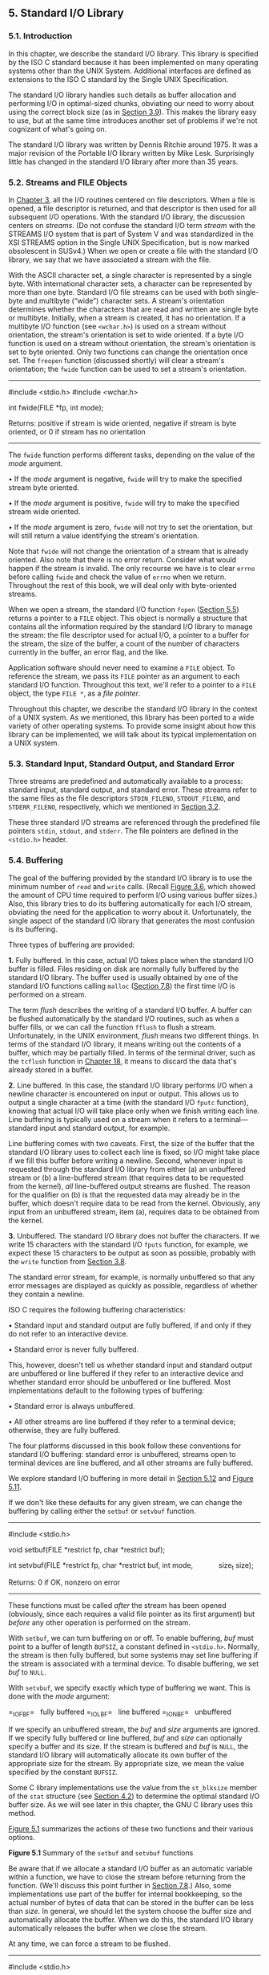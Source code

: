 ** 5. Standard I/O Library


*** 5.1. Introduction


In this chapter, we describe the standard I/O library. This library is specified by the ISO C standard because it has been implemented on many operating systems other than the UNIX System. Additional interfaces are defined as extensions to the ISO C standard by the Single UNIX Specification.

The standard I/O library handles such details as buffer allocation and performing I/O in optimal-sized chunks, obviating our need to worry about using the correct block size (as in [[file:part0015.xhtml#ch03lev1sec9][Section 3.9]]). This makes the library easy to use, but at the same time introduces another set of problems if we're not cognizant of what's going on.

The standard I/O library was written by Dennis Ritchie around 1975. It was a major revision of the Portable I/O library written by Mike Lesk. Surprisingly little has changed in the standard I/O library after more than 35 years.

*** 5.2. Streams and FILE Objects


In [[file:part0015.xhtml#ch03][Chapter 3]], all the I/O routines centered on file descriptors. When a file is opened, a file descriptor is returned, and that descriptor is then used for all subsequent I/O operations. With the standard I/O library, the discussion centers on /streams/. (Do not confuse the standard I/O term /stream/ with the STREAMS I/O system that is part of System V and was standardized in the XSI STREAMS option in the Single UNIX Specification, but is now marked obsolescent in SUSv4.) When we open or create a file with the standard I/O library, we say that we have associated a stream with the file.

With the ASCII character set, a single character is represented by a single byte. With international character sets, a character can be represented by more than one byte. Standard I/O file streams can be used with both single-byte and multibyte (“wide”) character sets. A stream's orientation determines whether the characters that are read and written are single byte or multibyte. Initially, when a stream is created, it has no orientation. If a multibyte I/O function (see =<wchar.h>=) is used on a stream without orientation, the stream's orientation is set to wide oriented. If a byte I/O function is used on a stream without orientation, the stream's orientation is set to byte oriented. Only two functions can change the orientation once set. The =freopen= function (discussed shortly) will clear a stream's orientation; the =fwide= function can be used to set a stream's orientation.

--------------



#include <stdio.h>
#include <wchar.h>

int fwide(FILE *fp, int mode);

Returns: positive if stream is wide oriented,
negative if stream is byte oriented,
or 0 if stream has no orientation

--------------

The =fwide= function performs different tasks, depending on the value of the /mode/ argument.

• If the /mode/ argument is negative, =fwide= will try to make the specified stream byte oriented.

• If the /mode/ argument is positive, =fwide= will try to make the specified stream wide oriented.

• If the /mode/ argument is zero, =fwide= will not try to set the orientation, but will still return a value identifying the stream's orientation.

Note that =fwide= will not change the orientation of a stream that is already oriented. Also note that there is no error return. Consider what would happen if the stream is invalid. The only recourse we have is to clear =errno= before calling =fwide= and check the value of =errno= when we return. Throughout the rest of this book, we will deal only with byte-oriented streams.

When we open a stream, the standard I/O function =fopen= ([[file:part0017.xhtml#ch05lev1sec5][Section 5.5]]) returns a pointer to a =FILE= object. This object is normally a structure that contains all the information required by the standard I/O library to manage the stream: the file descriptor used for actual I/O, a pointer to a buffer for the stream, the size of the buffer, a count of the number of characters currently in the buffer, an error flag, and the like.

Application software should never need to examine a =FILE= object. To reference the stream, we pass its =FILE= pointer as an argument to each standard I/O function. Throughout this text, we'll refer to a pointer to a =FILE= object, the type =FILE *=, as a /file pointer/.

Throughout this chapter, we describe the standard I/O library in the context of a UNIX system. As we mentioned, this library has been ported to a wide variety of other operating systems. To provide some insight about how this library can be implemented, we will talk about its typical implementation on a UNIX system.

*** 5.3. Standard Input, Standard Output, and Standard Error


Three streams are predefined and automatically available to a process: standard input, standard output, and standard error. These streams refer to the same files as the file descriptors =STDIN_FILENO=, =STDOUT_FILENO=, and =STDERR_FILENO=, respectively, which we mentioned in [[file:part0015.xhtml#ch03lev1sec2][Section 3.2]].

These three standard I/O streams are referenced through the predefined file pointers =stdin=, =stdout=, and =stderr=. The file pointers are defined in the =<stdio.h>= header.

*** 5.4. Buffering


The goal of the buffering provided by the standard I/O library is to use the minimum number of =read= and =write= calls. (Recall [[file:part0015.xhtml#ch03fig06][Figure 3.6]], which showed the amount of CPU time required to perform I/O using various buffer sizes.) Also, this library tries to do its buffering automatically for each I/O stream, obviating the need for the application to worry about it. Unfortunately, the single aspect of the standard I/O library that generates the most confusion is its buffering.

Three types of buffering are provided:

*1.* Fully buffered. In this case, actual I/O takes place when the standard I/O buffer is filled. Files residing on disk are normally fully buffered by the standard I/O library. The buffer used is usually obtained by one of the standard I/O functions calling =malloc= ([[file:part0019.xhtml#ch07lev1sec8][Section 7.8]]) the first time I/O is performed on a stream.

The term /flush/ describes the writing of a standard I/O buffer. A buffer can be flushed automatically by the standard I/O routines, such as when a buffer fills, or we can call the function =fflush= to flush a stream. Unfortunately, in the UNIX environment, /flush/ means two different things. In terms of the standard I/O library, it means writing out the contents of a buffer, which may be partially filled. In terms of the terminal driver, such as the =tcflush= function in [[file:part0030.xhtml#ch18][Chapter 18]], it means to discard the data that's already stored in a buffer.

*2.* Line buffered. In this case, the standard I/O library performs I/O when a newline character is encountered on input or output. This allows us to output a single character at a time (with the standard I/O =fputc= function), knowing that actual I/O will take place only when we finish writing each line. Line buffering is typically used on a stream when it refers to a terminal---standard input and standard output, for example.

Line buffering comes with two caveats. First, the size of the buffer that the standard I/O library uses to collect each line is fixed, so I/O might take place if we fill this buffer before writing a newline. Second, whenever input is requested through the standard I/O library from either (a) an unbuffered stream or (b) a line-buffered stream (that requires data to be requested from the kernel), /all/ line-buffered output streams are flushed. The reason for the qualifier on (b) is that the requested data may already be in the buffer, which doesn't require data to be read from the kernel. Obviously, any input from an unbuffered stream, item (a), requires data to be obtained from the kernel.

*3.* Unbuffered. The standard I/O library does not buffer the characters. If we write 15 characters with the standard I/O =fputs= function, for example, we expect these 15 characters to be output as soon as possible, probably with the =write= function from [[file:part0015.xhtml#ch03lev1sec8][Section 3.8]].

The standard error stream, for example, is normally unbuffered so that any error messages are displayed as quickly as possible, regardless of whether they contain a newline.

ISO C requires the following buffering characteristics:

• Standard input and standard output are fully buffered, if and only if they do not refer to an interactive device.

• Standard error is never fully buffered.

This, however, doesn't tell us whether standard input and standard output are unbuffered or line buffered if they refer to an interactive device and whether standard error should be unbuffered or line buffered. Most implementations default to the following types of buffering:

• Standard error is always unbuffered.

• All other streams are line buffered if they refer to a terminal device; otherwise, they are fully buffered.

The four platforms discussed in this book follow these conventions for standard I/O buffering: standard error is unbuffered, streams open to terminal devices are line buffered, and all other streams are fully buffered.

We explore standard I/O buffering in more detail in [[file:part0017.xhtml#ch05lev1sec12][Section 5.12]] and [[file:part0017.xhtml#ch05fig11][Figure 5.11]].

If we don't like these defaults for any given stream, we can change the buffering by calling either the =setbuf= or =setvbuf= function.

--------------



#include <stdio.h>

void setbuf(FILE *restrict fp, char *restrict buf);

int setvbuf(FILE *restrict fp, char *restrict buf, int mode,
            size_t size);

Returns: 0 if OK, nonzero on error

--------------

These functions must be called /after/ the stream has been opened (obviously, since each requires a valid file pointer as its first argument) but /before/ any other operation is performed on the stream.

With =setbuf=, we can turn buffering on or off. To enable buffering, /buf/ must point to a buffer of length =BUFSIZ=, a constant defined in =<stdio.h>=. Normally, the stream is then fully buffered, but some systems may set line buffering if the stream is associated with a terminal device. To disable buffering, we set /buf/ to =NULL=.

With =setvbuf=, we specify exactly which type of buffering we want. This is done with the /mode/ argument:

=_IOFBF=   fully buffered
=_IOLBF=   line buffered
=_IONBF=   unbuffered

If we specify an unbuffered stream, the /buf/ and /size/ arguments are ignored. If we specify fully buffered or line buffered, /buf/ and /size/ can optionally specify a buffer and its size. If the stream is buffered and /buf/ is =NULL=, the standard I/O library will automatically allocate its own buffer of the appropriate size for the stream. By appropriate size, we mean the value specified by the constant =BUFSIZ=.

Some C library implementations use the value from the =st_blksize= member of the =stat= structure (see [[file:part0016.xhtml#ch04lev1sec2][Section 4.2]]) to determine the optimal standard I/O buffer size. As we will see later in this chapter, the GNU C library uses this method.

[[file:part0017.xhtml#ch05fig01][Figure 5.1]] summarizes the actions of these two functions and their various options.

[[../Images/image01337.jpeg]]
*Figure 5.1* Summary of the =setbuf= and =setvbuf= functions

Be aware that if we allocate a standard I/O buffer as an automatic variable within a function, we have to close the stream before returning from the function. (We'll discuss this point further in [[file:part0019.xhtml#ch07lev1sec8][Section 7.8]].) Also, some implementations use part of the buffer for internal bookkeeping, so the actual number of bytes of data that can be stored in the buffer can be less than /size/. In general, we should let the system choose the buffer size and automatically allocate the buffer. When we do this, the standard I/O library automatically releases the buffer when we close the stream.

At any time, we can force a stream to be flushed.

--------------

#include <stdio.h>

int fflush(FILE *fp);

Returns: 0 if OK, =EOF= on error

--------------

The =fflush= function causes any unwritten data for the stream to be passed to the kernel. As a special case, if /fp/ is =NULL=, =fflush= causes all output streams to be flushed.

*** 5.5. Opening a Stream


The =fopen=, =freopen=, and =fdopen= functions open a standard I/O stream.

--------------



#include <stdio.h>

FILE *fopen(const char *restrict pathname, const char *restrict type);

FILE *freopen(const char *restrict pathname, const char *restrict type,
              FILE *restrict fp);

FILE *fdopen(int fd, const char *type);

All three return: file pointer if OK, =NULL= on error

--------------

The differences in these three functions are as follows:

*1.* The =fopen= function opens a specified file.

*2.* The =freopen= function opens a specified file on a specified stream, closing the stream first if it is already open. If the stream previously had an orientation, =freopen= clears it. This function is typically used to open a specified file as one of the predefined streams: standard input, standard output, or standard error.

*3.* The =fdopen= function takes an existing file descriptor, which we could obtain from the =open=, =dup=, =dup2=, =fcntl=, =pipe=, =socket=, =socketpair=, or =accept= functions, and associates a standard I/O stream with the descriptor. This function is often used with descriptors that are returned by the functions that create pipes and network communication channels. Because these special types of files cannot be opened with the standard I/O =fopen= function, we have to call the device-specific function to obtain a file descriptor, and then associate this descriptor with a standard I/O stream using =fdopen=.

Both =fopen= and =freopen= are part of ISO C; =fdopen= is part of POSIX.1, since ISO C doesn't deal with file descriptors.

ISO C specifies 15 values for the /type/ argument, shown in [[file:part0017.xhtml#ch05fig03][Figure 5.3]]. Using the character =b= as part of the /type/ allows the standard I/O system to differentiate between a text file and a binary file. Since the UNIX kernel doesn't differentiate between these types of files, specifying the character =b= as part of the /type/ has no effect.

With =fdopen=, the meanings of the /type/ argument differ slightly. The descriptor has already been opened, so opening for writing does not truncate the file. (If the descriptor was created by the =open= function, for example, and the file already existed, the =O_TRUNC= flag would control whether the file was truncated. The =fdopen= function cannot simply truncate any file it opens for writing.) Also, the standard I/O append mode cannot create the file (since the file has to exist if a descriptor refers to it).

When a file is opened with a type of append, each write will take place at the then current end of file. If multiple processes open the same file with the standard I/O append mode, the data from each process will be correctly written to the file.

Versions of =fopen= from Berkeley before 4.4BSD and the simple version shown on page 177 of Kernighan and Ritchie [[[file:part0038.xhtml#bib01_33][1988]]] do not handle the append mode correctly. These versions do an =lseek= to the end of file when the stream is opened. To correctly support the append mode when multiple processes are involved, the file must be opened with the =O_APPEND= flag, which we discussed in [[file:part0015.xhtml#ch03lev1sec3][Section 3.3]]. Doing an =lseek= before each write won't work either, as we discussed in [[file:part0015.xhtml#ch03lev1sec11][Section 3.11]].

When a file is opened for reading and writing (the plus sign in the /type/), two restrictions apply.

• Output cannot be directly followed by input without an intervening =fflush=, =fseek=, =fsetpos=, or =rewind=.

• Input cannot be directly followed by output without an intervening =fseek=, =fsetpos=, or =rewind=, or an input operation that encounters an end of file.

We can summarize the six ways to open a stream from [[file:part0017.xhtml#ch05fig02][Figure 5.2]] in [[file:part0017.xhtml#ch05fig03][Figure 5.3]].

[[../Images/image01338.jpeg]]
*Figure 5.2* The /type/ argument for opening a standard I/O stream

[[../Images/image01339.jpeg]]
*Figure 5.3* Six ways to open a standard I/O stream

Note that if a new file is created by specifying a /type/ of either =w= or =a=, we are not able to specify the file's access permission bits, as we were able to do with the =open= function and the =creat= function in [[file:part0015.xhtml#ch03][Chapter 3]]. POSIX.1 requires implementations to create the file with the following permissions bit set:

S_IRUSR | S_IWUSR | S_IRGRP | S_IWGRP | S_IROTH | S_IWOTH

Recall from [[file:part0016.xhtml#ch04lev1sec8][Section 4.8]], however, that we can restrict these permissions by adjusting our =umask= value.

By default, the stream that is opened is fully buffered, unless it refers to a terminal device, in which case it is line buffered. Once the stream is opened, but before we do any other operation on the stream, we can change the buffering if we want to, with the =setbuf= or =setvbuf= functions from the previous section.

An open stream is closed by calling =fclose=.

--------------

#include <stdio.h>

int fclose(FILE *fp);

Returns: 0 if OK, =EOF= on error

--------------

Any buffered output data is flushed before the file is closed. Any input data that may be buffered is discarded. If the standard I/O library had automatically allocated a buffer for the stream, that buffer is released.

When a process terminates normally, either by calling the =exit= function directly or by returning from the =main= function, all standard I/O streams with unwritten buffered data are flushed and all open standard I/O streams are closed.

*** 5.6. Reading and Writing a Stream


Once we open a stream, we can choose from among three types of unformatted I/O:

*1.* Character-at-a-time I/O. We can read or write one character at a time, with the standard I/O functions handling all the buffering, if the stream is buffered.

*2.* Line-at-a-time I/O. If we want to read or write a line at a time, we use =fgets= and =fputs=. Each line is terminated with a newline character, and we have to specify the maximum line length that we can handle when we call =fgets=. We describe these two functions in [[file:part0017.xhtml#ch05lev1sec7][Section 5.7]].

*3.* Direct I/O. This type of I/O is supported by the =fread= and =fwrite= functions. For each I/O operation, we read or write some number of objects, where each object is of a specified size. These two functions are often used for binary files where we read or write a structure with each operation. We describe these two functions in [[file:part0017.xhtml#ch05lev1sec9][Section 5.9]].

The term /direct I/O/, from the ISO C standard, is known by many names: binary I/O, object-at-a-time I/O, record-oriented I/O, or structure-oriented I/O. Don't confuse this feature with the =O_DIRECT open= flag supported by FreeBSD and Linux---they are unrelated.

(We describe the formatted I/O functions, such as =printf= and =scanf=, in [[file:part0017.xhtml#ch05lev1sec11][Section 5.11]].)

**** Input Functions


Three functions allow us to read one character at a time.

--------------

#include <stdio.h>

int getc(FILE *fp);

int fgetc(FILE *fp);

int getchar(void);

All three return: next character if OK, =EOF= on end of file or error

--------------

The function =getchar= is defined to be equivalent to =getc(stdin)=. The difference between =getc= and =fgetc= is that =getc= can be implemented as a macro, whereas =fgetc= cannot be implemented as a macro. This means three things.

*1.* The argument to =getc= should not be an expression with side effects, because it could be evaluated more than once.

*2.* Since =fgetc= is guaranteed to be a function, we can take its address. This allows us to pass the address of =fgetc= as an argument to another function.

*3.* Calls to =fgetc= probably take longer than calls to =getc=, as it usually takes more time to call a function.

These three functions return the next character as an =unsigned char= converted to an =int=. The reason for specifying unsigned is so that the high-order bit, if set, doesn't cause the return value to be negative. The reason for requiring an integer return value is so that all possible character values can be returned, along with an indication that either an error occurred or the end of file has been encountered. The constant =EOF= in =<stdio.h>= is required to be a negative value. Its value is often --1. This representation also means that we cannot store the return value from these three functions in a character variable and later compare this value with the constant =EOF=.

Note that these functions return the same value whether an error occurs or the end of file is reached. To distinguish between the two, we must call either =ferror= or =feof=.

--------------

#include <stdio.h>

int ferror(FILE *fp);

int feof(FILE *fp);

Both return: nonzero (true) if condition is true, 0 (false) otherwise

void clearerr(FILE *fp);

--------------

In most implementations, two flags are maintained for each stream in the =FILE= object:

• An error flag

• An end-of-file flag

Both flags are cleared by calling =clearerr=.

After reading from a stream, we can push back characters by calling =ungetc=.

--------------

#include <stdio.h>

int ungetc(int c, FILE *fp);

Returns: /c/ if OK, =EOF= on error

--------------

The characters that are pushed back are returned by subsequent reads on the stream in reverse order of their pushing. Be aware, however, that although ISO C allows an implementation to support any amount of pushback, an implementation is required to provide only a single character of pushback. We should not count on more than a single character.

The character that we push back does not have to be the same character that was read. We are not able to push back =EOF=. When we reach the end of file, however, we can push back a character. The next read will return that character, and the read after that will return =EOF=. This works because a successful call to =ungetc= clears the end-of-file indication for the stream.

Pushback is often used when we're reading an input stream and breaking the input into words or tokens of some form. Sometimes we need to peek at the next character to determine how to handle the current character. It's then easy to push back the character that we peeked at, for the next call to =getc= to return. If the standard I/O library didn't provide this pushback capability, we would have to store the character in a variable of our own, along with a flag telling us to use this character instead of calling =getc= the next time we need a character.

When we push characters back with =ungetc=, they are not written back to the underlying file or device. Instead, they are kept incore in the standard I/O library's buffer for the stream.

**** Output Functions


Output functions are available that correspond to each of the input functions we've already described.

--------------

#include <stdio.h>

int putc(int c, FILE *fp);

int fputc(int c, FILE *fp);

int putchar(int c);

All three return: /c/ if OK, =EOF= on error

--------------

As with the input functions, =putchar(c)= is equivalent to =putc(c, stdout)=, and =putc= can be implemented as a macro, whereas =fputc= cannot be implemented as a macro.

*** 5.7. Line-at-a-Time I/O


Line-at-a-time input is provided by the two functions, =fgets= and =gets=.

--------------



#include <stdio.h>

char *fgets(char *restrict buf, int n, FILE *restrict fp);

char *gets(char *buf);

Both return: =buf= if OK, =NULL= on end of file or error

--------------

Both specify the address of the buffer to read the line into. The =gets= function reads from standard input, whereas =fgets= reads from the specified stream.

With =fgets=, we have to specify the size of the buffer, /n/. This function reads up through and including the next newline, but no more than /n/--/1/ characters, into the buffer. The buffer is terminated with a null byte. If the line, including the terminating newline, is longer than /n/--/1/, only a partial line is returned, but the buffer is always null terminated. Another call to =fgets= will read what follows on the line.

The =gets= function should never be used. The problem is that it doesn't allow the caller to specify the buffer size. This allows the buffer to overflow if the line is longer than the buffer, writing over whatever happens to follow the buffer in memory. For a description of how this flaw was used as part of the Internet worm of 1988, see the June 1989 issue (vol. 32, no. 6) of /Communications of the ACM/. An additional difference with =gets= is that it doesn't store the newline in the buffer, as =fgets= does.

This difference in newline handling between the two functions goes way back in the evolution of the UNIX System. Even the Version 7 manual (1979) states “=gets= deletes a newline, =fgets= keeps it, all in the name of backward compatibility.”

Even though ISO C requires an implementation to provide =gets=, you should use =fgets= instead. In fact, =gets= is marked as an obsolescent interface in SUSv4 and has been omitted from the latest version of the ISO C standard (ISO/IEC 9899:2011).

Line-at-a-time output is provided by =fputs= and =puts=.

--------------



#include <stdio.h>

int fputs(const char *restrict str, FILE *restrict fp);

int puts(const char *str);

Both return: non-negative value if OK, =EOF= on error

--------------

The function =fputs= writes the null-terminated string to the specified stream. The null byte at the end is not written. Note that this need not be line-at-a-time output, since the string need not contain a newline as the last non-null character. Usually, this is the case---the last non-null character is a newline---but it's not required.

The =puts= function writes the null-terminated string to the standard output, without writing the null byte. But =puts= then writes a newline character to the standard output.

The =puts= function is not unsafe, like its counterpart =gets=. Nevertheless, we'll avoid using it, to prevent having to remember whether it appends a newline. If we always use =fgets= and =fputs=, we know that we always have to deal with the newline character at the end of each line.

*** 5.8. Standard I/O Efficiency


Using the functions from the previous section, we can get an idea of the efficiency of the standard I/O system. The program in [[file:part0017.xhtml#ch05fig04][Figure 5.4]] is like the one in [[file:part0015.xhtml#ch03fig05][Figure 3.5]]: it simply copies standard input to standard output, using =getc= and =putc=. These two routines can be implemented as macros.



--------------

#include "apue.h"

int
main(void)
{
    int     c;

    while ((c = getc(stdin)) != EOF)
        if (putc(c, stdout) == EOF)
            err_sys("output error");

    if (ferror(stdin))
        err_sys("input error");

    exit(0);
}

--------------

*Figure 5.4* Copy standard input to standard output using =getc= and =putc=

We can make another version of this program that uses =fgetc= and =fputc=, which should be functions, not macros. (We don't show this trivial change to the source code.)

Finally, we have a version that reads and writes lines, shown in [[file:part0017.xhtml#ch05fig05][Figure 5.5]].



--------------

#include "apue.h"

int
main(void)
{
    char    buf[MAXLINE];
    while (fgets(buf, MAXLINE, stdin) != NULL)
        if (fputs(buf, stdout) == EOF)
            err_sys("output error");
    if (ferror(stdin))
        err_sys("input error");
    exit(0);
}

--------------

*Figure 5.5* Copy standard input to standard output using =fgets= and =fputs=

Note that we do not close the standard I/O streams explicitly in either [[file:part0017.xhtml#ch05fig04][Figure 5.4]] or [[file:part0017.xhtml#ch05fig05][Figure 5.5]]. Instead, we know that the =exit= function will flush any unwritten data and then close all open streams. (We'll discuss this in [[file:part0020.xhtml#ch08lev1sec5][Section 8.5]].) It is interesting to compare the timing of these three programs with the timing data from [[file:part0015.xhtml#ch03fig06][Figure 3.6]]. We show this data when operating on the same file (98.5 MB with 3 million lines) in [[file:part0017.xhtml#ch05fig06][Figure 5.6]].

[[../Images/image01340.jpeg]]
*Figure 5.6* Timing results using standard I/O routines

For each of the three standard I/O versions, the user CPU time is larger than the best =read= version from [[file:part0015.xhtml#ch03fig06][Figure 3.6]], because the character-at-a-time standard I/O versions have a loop that is executed 100 million times, and the loop in the line-at-a-time version is executed 3,144,984 times. In the =read= version, its loop is executed only 25,224 times (for a buffer size of 4,096). This difference in clock times stems from the difference in user times and the difference in the times spent waiting for I/O to complete, as the system times are comparable.

The system CPU time is about the same as before, because roughly the same number of kernel requests are being made. One advantage of using the standard I/O routines is that we don't have to worry about buffering or choosing the optimal I/O size. We do have to determine the maximum line size for the version that uses =fgets=, but that's easier than trying to choose the optimal I/O size.

The final column in [[file:part0017.xhtml#ch05fig06][Figure 5.6]] is the number of bytes of text space---the machine instructions generated by the C compiler---for each of the =main= functions. We can see that the version using =getc= and =putc= takes the same amount of space as the one using the =fgetc= and =fputc= functions. Usually, =getc= and =putc= are implemented as macros, but in the GNU C library implementation the macro simply expands to a function call.

The version using line-at-a-time I/O is almost twice as fast as the version using character-at-a-time I/O. If the =fgets= and =fputs= functions are implemented using =getc= and =putc= (see Section 7.7 of Kernighan and Ritchie [[[file:part0038.xhtml#bib01_33][1988]]], for example), then we would expect the timing to be similar to the =getc= version. Actually, we might expect the line-at-a-time version to take longer, since we would be adding the overhead of 200 million extra function calls to the existing 6 million ones. What is happening with this example is that the line-at-a-time functions are implemented using =memccpy=(3). Often, the =memccpy= function is implemented in assembly language instead of C, for efficiency.

The last point of interest with these timing numbers is that the =fgetc= version is so much faster than the =BUFFSIZE=1= version from [[file:part0015.xhtml#ch03fig06][Figure 3.6]]. Both involve the same number of function calls---about 200 million---yet the =fgetc= version is more than 16 times faster in terms of user CPU time and almost 39 times faster in terms of clock time. The difference is that the version using =read= executes 200 million function calls, which in turn execute 200 million system calls. With the =fgetc= version, we still execute 200 million function calls, but this translates into only 25,224 system calls. System calls are usually much more expensive than ordinary function calls.

As a disclaimer, you should be aware that these timing results are valid only on the single system they were run on. The results depend on many implementation features that aren't the same on every UNIX system. Nevertheless, having a set of numbers such as these, and explaining why the various versions differ, helps us understand the system better. From this section and [[file:part0015.xhtml#ch03lev1sec9][Section 3.9]], we've learned that the standard I/O library is not much slower than calling the =read= and =write= functions directly. For most nontrivial applications, the largest amount of user CPU time is taken by the application, not by the standard I/O routines.

*** 5.9. Binary I/O


The functions from [[file:part0017.xhtml#ch05lev1sec6][Section 5.6]] operated with one character at a time, and the functions from [[file:part0017.xhtml#ch05lev1sec7][Section 5.7]] operated with one line at a time. If we're doing binary I/O, we often would like to read or write an entire structure at a time. To do this using =getc= or =putc=, we have to loop through the entire structure, one byte at a time, reading or writing each byte. We can't use the line-at-a-time functions, since =fputs= stops writing when it hits a null byte, and there might be null bytes within the structure. Similarly, =fgets= won't work correctly on input if any of the data bytes are nulls or newlines. Therefore, the following two functions are provided for binary I/O.

--------------



#include <stdio.h>

size_t fread(void *restrict ptr, size_t size, size_t nobj,
             FILE *restrict fp);

size_t fwrite(const void *restrict ptr, size_t size, size_t nobj,
              FILE *restrict fp);

Both return: number of objects read or written

--------------

These functions have two common uses:

*1.* Read or write a binary array. For example, to write elements 2 through 5 of a floating-point array, we could write



float   data[10];

if (fwrite(&data[2], sizeof(float), 4, fp) != 4)
    err_sys("fwrite error");

Here, we specify /size/ as the size of each element of the array and /nobj/ as the number of elements.

*2.* Read or write a structure. For example, we could write



struct {
  short  count;
  long   total;
  char   name[NAMESIZE];
} item;

if (fwrite(&item, sizeof(item), 1, fp) != 1)
    err_sys("fwrite error");

Here, we specify /size/ as the size of structure and /nobj/ as 1 (the number of objects to write).

The obvious generalization of these two cases is to read or write an array of structures. To do this, /size/ would be the =sizeof= the structure, and /nobj/ would be the number of elements in the array.

Both =fread= and =fwrite= return the number of objects read or written. For the read case, this number can be less than /nobj/ if an error occurs or if the end of file is encountered. In this situation, =ferror= or =feof= must be called. For the write case, if the return value is less than the requested /nobj/, an error has occurred.

A fundamental problem with binary I/O is that it can be used to read only data that has been written on the same system. This was OK many years ago, when all the UNIX systems were PDP-11s, but the norm today is to have heterogeneous systems connected together with networks. It is common to want to write data on one system and process it on another. These two functions won't work, for two reasons.

*1.* The offset of a member within a structure can differ between compilers and systems because of different alignment requirements. Indeed, some compilers have an option allowing structures to be packed tightly, to save space with a possible runtime performance penalty, or aligned accurately, to optimize runtime access of each member. This means that even on a single system, the binary layout of a structure can differ, depending on compiler options.

*2.* The binary formats used to store multibyte integers and floating-point values differ among machine architectures.

We'll touch on some of these issues when we discuss sockets in [[file:part0028.xhtml#ch16][Chapter 16]]. The real solution for exchanging binary data among different systems is to use an agreed-upon canonical format. Refer to Section 8.2 of Rago [[[file:part0038.xhtml#bib01_56][1993]]] or Section 5.18 of Stevens, Fenner, & Rudoff [[[file:part0038.xhtml#bib01_63][2004]]] for a description of some techniques various network protocols use to exchange binary data.

We'll return to the =fread= function in [[file:part0020.xhtml#ch08lev1sec14][Section 8.14]] when we use it to read a binary structure, the UNIX process accounting records.

*** 5.10. Positioning a Stream


There are three ways to position a standard I/O stream:

*1.* The two functions =ftell= and =fseek=. They have been around since Version 7, but they assume that a file's position can be stored in a long integer.

*2.* The two functions =ftello= and =fseeko=. They were introduced in the Single UNIX Specification to allow for file offsets that might not fit in a long integer. They replace the long integer with the =off_t= data type.

*3.* The two functions =fgetpos= and =fsetpos=. They were introduced by ISO C. They use an abstract data type, =fpos_t=, that records a file's position. This data type can be made as big as necessary to record a file's position.

When porting applications to non-UNIX systems, use =fgetpos= and =fsetpos=.

--------------

#include <stdio.h>

long ftell(FILE *fp);

Returns: current file position indicator if OK, --1L on error

int fseek(FILE *fp, long offset, int whence);

Returns: 0 if OK, --1 on error

void rewind(FILE *fp);

--------------

For a binary file, a file's position indicator is measured in bytes from the beginning of the file. The value returned by =ftell= for a binary file is this byte position. To position a binary file using =fseek=, we must specify a byte /offset/ and indicate how that offset is interpreted. The values for /whence/ are the same as for the =lseek= function from [[file:part0015.xhtml#ch03lev1sec6][Section 3.6]]: =SEEK_SET= means from the beginning of the file, =SEEK_CUR= means from the current file position, and =SEEK_END= means from the end of file. ISO C doesn't require an implementation to support the =SEEK_END= specification for a binary file, as some systems require a binary file to be padded at the end with zeros to make the file size a multiple of some magic number. Under the UNIX System, however, =SEEK_END= is supported for binary files.

For text files, the file's current position may not be measurable as a simple byte offset. Again, this is mainly under non-UNIX systems that might store text files in a different format. To position a text file, /whence/ has to be =SEEK_SET=, and only two values for /offset/ are allowed: 0---meaning rewind the file to its beginning---or a value that was returned by =ftell= for that file. A stream can also be set to the beginning of the file with the =rewind= function.

The =ftello= function is the same as =ftell=, and the =fseeko= function is the same as =fseek=, except that the type of the offset is =off_t= instead of =long=.

--------------

#include <stdio.h>

off_t ftello(FILE *fp);

Returns: current file position indicator if OK, =(off_t)–1= on error

int fseeko(FILE *fp, off_t offset, int whence);

Returns: 0 if OK, --1 on error

--------------

Recall the discussion of the =off_t= data type in [[file:part0015.xhtml#ch03lev1sec6][Section 3.6]]. Implementations can define the =off_t= type to be larger than 32 bits.

As we mentioned earlier, the =fgetpos= and =fsetpos= functions were introduced by the ISO C standard.

--------------



#include <stdio.h>
int fgetpos(FILE *restrict fp, fpos_t *restrict pos);
int fsetpos(FILE *fp, const fpos_t *pos);

Both return: 0 if OK, nonzero on error

--------------

The =fgetpos= function stores the current value of the file's position indicator in the object pointed to by /pos/. This value can be used in a later call to =fsetpos= to reposition the stream to that location.

*** 5.11. Formatted I/O


**** Formatted Output


Formatted output is handled by the five =printf= functions.

--------------



#include <stdio.h>
int printf(const char *restrict format, ...);
int fprintf(FILE *restrict fp, const char *restrict format, ...);
int dprintf(int fd, const char *restrict format, ...);

All three return: number of characters output if OK, negative value if output error

int sprintf(char *restrict buf, const char *restrict format, ...);

Returns: number of characters stored in array if OK, negative value if encoding error



int snprintf(char *restrict buf, size_t n,
             const char *restrict format, ...);

Returns: number of characters that would have been stored in array if buffer was large enough, negative value if encoding error

--------------

The =printf= function writes to the standard output, =fprintf= writes to the specified stream, =dprintf= writes to the specified file descriptor, and =sprintf= places the formatted characters in the array /buf/. The =sprintf= function automatically appends a null byte at the end of the array, but this null byte is not included in the return value.

Note that it's possible for =sprintf= to overflow the buffer pointed to by /buf/. The caller is responsible for ensuring that the buffer is large enough. Because buffer overflows can lead to program instability and even security violations, =snprintf= was introduced. With it, the size of the buffer is an explicit parameter; any characters that would have been written past the end of the buffer are discarded instead. The =snprintf= function returns the number of characters that would have been written to the buffer had it been big enough. As with =sprintf=, the return value doesn't include the terminating null byte. If =snprintf= returns a positive value less than the buffer size /n/, then the output was not truncated. If an encoding error occurs, =snprintf= returns a negative value.

Although =dprintf= doesn't deal with a file pointer, we include it with the rest of the related functions that handle formatted output. Note that using =dprintf= removes the need to call =fdopen= to convert a file descriptor into a file pointer for use with =fprintf=.

The format specification controls how the remainder of the arguments will be encoded and ultimately displayed. Each argument is encoded according to a conversion specification that starts with a percent sign (%). Except for the conversion specifications, other characters in the format are copied unmodified. A conversion specification has four optional components, shown in square brackets below:

%[flags][fldwidth][precision][lenmodifier]convtype

The flags are summarized in [[file:part0017.xhtml#ch05fig07][Figure 5.7]].

[[../Images/image01341.jpeg]]
*Figure 5.7* The flags component of a conversion specification

The =fldwidth= component specifies a minimum field width for the conversion. If the conversion results in fewer characters, it is padded with spaces. The field width is a non-negative decimal integer or an asterisk.

The =precision= component specifies the minimum number of digits to appear for integer conversions, the minimum number of digits to appear to the right of the decimal point for floating-point conversions, or the maximum number of bytes for string conversions. The precision is a period (.) followed by a optional non-negative decimal integer or an asterisk.

Either the field width or precision (or both) can be an asterisk. In this case, an integer argument specifies the value to be used. The argument appears directly before the argument to be converted.

The =lenmodifier= component specifies the size of the argument. Possible values are summarized in [[file:part0017.xhtml#ch05fig08][Figure 5.8]].

[[../Images/image01342.jpeg]]
*Figure 5.8* The length modifier component of a conversion specification

The =convtype= component is not optional. It controls how the argument is interpreted. The various conversion types are summarized in [[file:part0017.xhtml#ch05fig09][Figure 5.9]].

[[../Images/image01343.jpeg]]
*Figure 5.9* The conversion type component of a conversion specification

With the normal conversion specification, conversions are applied to the arguments in the order they appear after the /format/ argument. An alternative conversion specification syntax allows the arguments to be named explicitly with the sequence /%n$/ representing the /n/th argument. Note, however, that the two syntaxes can't be mixed in the same format specification. With the alternative syntax, arguments are numbered starting at one. If either the field width or precision is to be supplied by an argument, the asterisk syntax is modified to /*m$/, where /m/ specifies the position of the argument supplying the value.

The following five variants of the =printf= family are similar to the previous five, but the variable argument list (=...=) is replaced with /arg/.

--------------



#include <stdarg.h>
#include <stdio.h>

int vprintf(const char *restrict format, va_list arg);

int vfprintf(FILE *restrict fp, const char *restrict format,
             va_list arg);

int vdprintf(int fd, const char *restrict format, va_list arg);

All three return: number of characters output if OK, negative value if output error



int vsprintf(char *restrict buf, const char *restrict format,
             va_list arg);

Returns: number of characters stored in array if OK, negative value if encoding error



int vsnprintf(char *restrict buf, size_t n,
              const char *restrict format, va_list arg);

Returns: number of characters that would have been stored in array if buffer was large enough, negative value if encoding error

--------------

We use the =vsnprintf= function in the error routines in [[file:part0036.xhtml#app02][Appendix B]].

Refer to Section 7.3 of Kernighan and Ritchie [[[file:part0038.xhtml#bib01_33][1988]]] for additional details on handling variable-length argument lists with ISO Standard C. Be aware that the variable-length argument list routines provided with ISO C---the =<stdarg.h>= header and its associated routines---differ from the =<varargs.h>= routines that were provided with older UNIX systems.

**** Formatted Input


Formatted input is handled by the three =scanf= functions.

--------------



#include <stdio.h>
int scanf(const char *restrict format, ...);
int fscanf(FILE *restrict fp, const char *restrict format, ...);
int sscanf(const char *restrict buf, const char *restrict format, ...);

All three return: number of input items assigned,
=EOF= if input error or end of file before any conversion

--------------

The =scanf= family is used to parse an input string and convert character sequences into variables of specified types. The arguments following the format contain the addresses of the variables to initialize with the results of the conversions.

The format specification controls how the arguments are converted for assignment. The percent sign (%) indicates the beginning of a conversion specification. Except for the conversion specifications and white space, other characters in the format have to match the input. If a character doesn't match, processing stops, leaving the remainder of the input unread.

There are three optional components to a conversion specification, shown in square brackets below:

%[*][fldwidth][m][lenmodifier]convtype

The optional leading asterisk is used to suppress conversion. Input is converted as specified by the rest of the conversion specification, but the result is not stored in an argument.

The =fldwidth= component specifies the maximum field width in characters. The =lenmodifier= component specifies the size of the argument to be initialized with the result of the conversion. The same length modifiers supported by the =printf= family of functions are supported by the =scanf= family of functions (see [[file:part0017.xhtml#ch05fig08][Figure 5.8]] for a list of the length modifiers).

The =convtype= field is similar to the conversion type field used by the =printf= family, but there are some differences. One difference is that results that are stored in unsigned types can optionally be signed on input. For example, --1 will scan as 4294967295 into an unsigned integer. [[file:part0017.xhtml#ch05fig10][Figure 5.10]] summarizes the conversion types supported by the =scanf= family of functions.

[[../Images/image01344.jpeg]]
*Figure 5.10* The conversion type component of a conversion specification

The optional =m= character between the field width and the length modifier is called the /assignment-allocation character/. It can be used with the =%c=, =%s=, and =%[= conversion specifiers to force a memory buffer to be allocated to hold the converted string. In this case, the corresponding argument should be the address of a pointer to which the address of the allocated buffer will be copied. If the call succeeds, the caller is responsible for freeing the buffer by calling the =free= function when the buffer is no longer needed.

The =scanf= family of functions also supports the alternative conversion specification syntax allowing the arguments to be named explicitly: the sequence /%n$/ represents the /n/th argument. With the =printf= family of functions, the same numbered argument can be referenced in the format string more than once. In this case, however, the Single UNIX Specification states that the behavior is undefined with the =scanf= family of functions.

Like the =printf= family, the =scanf= family supports functions that use variable argument lists as specified by =<stdarg.h>=.

--------------



#include <stdarg.h>
#include <stdio.h>

int vscanf(const char *restrict format, va_list arg);

int vfscanf(FILE *restrict fp, const char *restrict format,
            va_list arg);

int vsscanf(const char *restrict buf, const char *restrict format,
            va_list arg);

All three return: number of input items assigned,
=EOF= if input error or end of file before any conversion

--------------

Refer to your UNIX system manual for additional details on the =scanf= family of functions.

*** 5.12. Implementation Details


As we've mentioned, under the UNIX System, the standard I/O library ends up calling the I/O routines that we described in [[file:part0015.xhtml#ch03][Chapter 3]]. Each standard I/O stream has an associated file descriptor, and we can obtain the descriptor for a stream by calling =fileno=.

Note that =fileno= is not part of the ISO C standard, but rather an extension supported by POSIX.1.

--------------

#include <stdio.h>
int fileno(FILE *fp);

Returns: the file descriptor associated with the stream

--------------

We need this function if we want to call the =dup= or =fcntl= functions, for example.

To look at the implementation of the standard I/O library on your system, start with the header =<stdio.h>=. This will show how the =FILE= object is defined, the definitions of the per-stream flags, and any standard I/O routines, such as =getc=, that are defined as macros. Section 8.5 of Kernighan and Ritchie [[[file:part0038.xhtml#bib01_33][1988]]] has a sample implementation that shows the flavor of many implementations on UNIX systems. Chapter 12 of Plauger [[[file:part0038.xhtml#bib01_54][1992]]] provides the complete source code for an implementation of the standard I/O library. The implementation of the GNU standard I/O library is also publicly available.

Example

The program in [[file:part0017.xhtml#ch05fig11][Figure 5.11]] prints the buffering for the three standard streams and for a stream that is associated with a regular file.



--------------

#include "apue.h"

void    pr_stdio(const char *, FILE *);
int     is_unbuffered(FILE *);
int     is_linebuffered(FILE *);
int     buffer_size(FILE *);

int
main(void)
{
    FILE    *fp;

    fputs("enter any charactern", stdout);
    if (getchar() == EOF)
        err_sys("getchar error");
    fputs("one line to standard errorn", stderr);

    pr_stdio("stdin",  stdin);
    pr_stdio("stdout", stdout);
    pr_stdio("stderr", stderr);

    if ((fp = fopen("/etc/passwd", "r")) == NULL)
        err_sys("fopen error");
    if (getc(fp) == EOF)
        err_sys("getc error");
    pr_stdio("/etc/passwd", fp);
    exit(0);
}

void
pr_stdio(const char *name, FILE *fp)
{
    printf("stream = %s, ", name);
    if (is_unbuffered(fp))
        printf("unbuffered");
    else if (is_linebuffered(fp))
        printf("line buffered");
    else /* if neither of above */
        printf("fully buffered");
    printf(", buffer size = %dn", buffer_size(fp));
}

/*
 * The following is nonportable.
 */

#if defined(_IO_UNBUFFERED)

int
is_unbuffered(FILE *fp)
{
    return(fp->_flags & _IO_UNBUFFERED);
}

int
is_linebuffered(FILE *fp)
{
    return(fp->_flags & _IO_LINE_BUF);
}

int
buffer_size(FILE *fp)
{
    return(fp->_IO_buf_end - fp->_IO_buf_base);
}
#elif defined(__SNBF)

int
is_unbuffered(FILE *fp)
{
    return(fp->_flags & __SNBF);
}

int
is_linebuffered(FILE *fp)
{
    return(fp->_flags & __SLBF);
}

int
buffer_size(FILE *fp)
{
    return(fp->_bf._size);
}

#elif defined(_IONBF)

#ifdef _LP64
#define _flag __pad[4]
#define _ptr __pad[1]
#define _base __pad[2]
#endif

int
is_unbuffered(FILE *fp)
{
    return(fp->_flag & _IONBF);
}

int
is_linebuffered(FILE *fp)
{
    return(fp->_flag & _IOLBF);
}

int
buffer_size(FILE *fp)
{
#ifdef _LP64
    return(fp->_base - fp->_ptr);
#else
    return(BUFSIZ); /* just a guess */
#endif
}

#else

#error unknown stdio implementation!

#endif

--------------

*Figure 5.11* Print buffering for various standard I/O streams

Note that we perform I/O on each stream before printing its buffering status, since the first I/O operation usually causes the buffers to be allocated for a stream. The structure members and the constants used in this example are defined by the implementations of the standard I/O library used on the four platforms described in this book. Be aware that implementations of the standard I/O library vary, and programs like this example are nonportable, since they embed knowledge specific to particular implementations.

If we run the program in [[file:part0017.xhtml#ch05fig11][Figure 5.11]] twice, once with the three standard streams connected to the terminal and once with the three standard streams redirected to files, we get the following result:



$ ./a.out                       stdin, stdout, and stderr connected to terminal
enter any character
                                we type a newline
one line to standard error
stream = stdin, line buffered, buffer size = 1024
stream = stdout, line buffered, buffer size = 1024
stream = stderr, unbuffered, buffer size = 1
stream = /etc/passwd, fully buffered, buffer size = 4096
$ ./a.out < /etc/group > std.out 2> std.err
                                run it again with all three streams redirected
$ cat std.err
one line to standard error
$ cat std.out
enter any character
stream = stdin, fully buffered, buffer size = 4096
stream = stdout, fully buffered, buffer size = 4096
stream = stderr, unbuffered, buffer size = 1
stream = /etc/passwd, fully buffered, buffer size = 4096

We can see that the default for this system is to have standard input and standard output line buffered when they're connected to a terminal. The line buffer is 1,024 bytes. Note that this doesn't restrict us to 1,024-byte input and output lines; that's just the size of the buffer. Writing a 2,048-byte line to standard output will require two =write= system calls. When we redirect these two streams to regular files, they become fully buffered, with buffer sizes equal to the preferred I/O size---the =st_blksize= value from the =stat= structure---for the file system. We also see that the standard error is always unbuffered, as it should be, and that a regular file defaults to fully buffered.

*** 5.13. Temporary Files


The ISO C standard defines two functions that are provided by the standard I/O library to assist in creating temporary files.

--------------

#include <stdio.h>
char *tmpnam(char *ptr);

Returns: pointer to unique pathname

FILE *tmpfile(void);

Returns: file pointer if OK, =NULL= on error

--------------

The =tmpnam= function generates a string that is a valid pathname and that does not match the name of any existing file. This function generates a different pathname each time it is called, up to =TMP_MAX= times. =TMP_MAX= is defined in =<stdio.h>=.

Although ISO C defines =TMP_MAX=, the C standard requires only that its value be at least 25. The Single UNIX Specification, however, requires that XSI-conforming systems support a value of at least 10,000. This minimum value allows an implementation to use four digits (0000--9999), although most implementations on UNIX systems use alphanumeric characters.

The =tmpnam= function is marked obsolescent in SUSv4, but the ISO C standard continues to support it.

If /ptr/ is =NULL=, the generated pathname is stored in a static area, and a pointer to this area is returned as the value of the function. Subsequent calls to =tmpnam= can overwrite this static area. (Thus, if we call this function more than once and we want to save the pathname, we have to save a copy of the pathname, not a copy of the pointer.) If /ptr/ is not =NULL=, it is assumed that it points to an array of at least =L_tmpnam= characters. (The constant =L_tmpnam= is defined in =<stdio.h>=.) The generated pathname is stored in this array, and /ptr/ is returned as the value of the function.

The =tmpfile= function creates a temporary binary file (type =wb+=) that is automatically removed when it is closed or on program termination. Under the UNIX System, it makes no difference that this file is a binary file.

Example

The program in [[file:part0017.xhtml#ch05fig12][Figure 5.12]] demonstrates these two functions.



--------------

#include "apue.h"

int
main(void)
{
    char    name[L_tmpnam], line[MAXLINE];
    FILE    *fp;

    printf("%sn", tmpnam(NULL));      /* first temp name */

    tmpnam(name);                      /* second temp name */
    printf("%sn", name);

    if ((fp = tmpfile()) == NULL)      /* create temp file */
        err_sys("tmpfile error");
    fputs("one line of outputn", fp); /* write to temp file */
    rewind(fp);                        /* then read it back */
    if (fgets(line, sizeof(line), fp) == NULL)
        err_sys("fgets error");
    fputs(line, stdout);               /* print the line we wrote */

    exit(0);
}

--------------

*Figure 5.12* Demonstrate =tmpnam= and =tmpfile= functions

If we execute the program in [[file:part0017.xhtml#ch05fig12][Figure 5.12]], we get

$ ./a.out
/tmp/fileT0Hsu6
/tmp/filekmAsYQ
one line of output

The standard technique often used by the =tmpfile= function is to create a unique pathname by calling =tmpnam=, then create the file, and immediately =unlink= it. Recall from [[file:part0016.xhtml#ch04lev1sec15][Section 4.15]] that unlinking a file does not delete its contents until the file is closed. This way, when the file is closed, either explicitly or on program termination, the contents of the file are deleted.

The Single UNIX Specification defines two additional functions as part of the XSI option for dealing with temporary files: =mkdtemp= and =mkstemp=.

Older versions of the Single UNIX Specification defined the =tempnam= function as a way to create a temporary file in a caller-specified location. It is marked obsolescent in SUSv4.

--------------

#include <stdlib.h>

char *mkdtemp(char *template);

Returns: pointer to directory name if OK, =NULL= on error

int mkstemp(char *template);

Returns: file descriptor if OK, --1 on error

--------------

The =mkdtemp= function creates a directory with a unique name, and the =mkstemp= function creates a regular file with a unique name. The name is selected using the /template/ string. This string is a pathname whose last six characters are set to =XXXXXX=. The function replaces these placeholders with different characters to create a unique pathname. If successful, these functions modify the /template/ string to reflect the name of the temporary file.

The directory created by =mkdtemp= is created with the following access permission bits set: =S_IRUSR | S_IWUSR | S_IXUSR=. Note that the file mode creation mask of the calling process can restrict these permissions further. If directory creation is successful, =mkdtemp= returns the name of the new directory.

The =mkstemp= function creates a regular file with a unique name and opens it. The file descriptor returned by =mkstemp= is open for reading and writing. The file created by =mkstemp= is created with access permissions =S_IRUSR | S_IWUSR=.

Unlike =tmpfile=, the temporary file created by =mkstemp= is not removed automatically for us. If we want to remove it from the file system namespace, we need to unlink it ourselves.

Use of =tmpnam= and =tempnam= does have at least one drawback: a window exists between the time that the unique pathname is returned and the time that an application creates a file with that name. During this timing window, another process can create a file of the same name. The =tmpfile= and =mkstemp= functions should be used instead, as they don't suffer from this problem.

Example

The program in [[file:part0017.xhtml#ch05fig13][Figure 5.13]] shows how to use (and how not to use) the =mkstemp= function.



--------------

#include "apue.h"
#include <errno.h>

void make_temp(char *template);

int
main()
{
    char    good_template[] = "/tmp/dirXXXXXX"; /* right way */
    char    *bad_template = "/tmp/dirXXXXXX";   /* wrong way*/

    printf("trying to create first temp file...n");
    make_temp(good_template);
    printf("trying to create second temp file...n");
    make_temp(bad_template);
    exit(0);
}

void
make_temp(char *template)
{
    int         fd;
    struct stat sbuf;

    if ((fd = mkstemp(template)) < 0)
        err_sys("can′t create temp file");
    printf("temp name = %sn", template);
    close(fd);
    if (stat(template, &sbuf) < 0) {
        if (errno == ENOENT)
            printf("file doesn′t existn");
        else
            err_sys("stat failed");
    } else {
        printf("file existsn");
        unlink(template);
    }
}

--------------

*Figure 5.13* Demonstrate =mkstemp= function

If we execute the program in [[file:part0017.xhtml#ch05fig13][Figure 5.13]], we get



$ ./a.out
trying to create first temp file...
temp name = /tmp/dirUmBT7h
file exists
trying to create second temp file...
Segmentation fault

The difference in behavior comes from the way the two template strings are declared. For the first template, the name is allocated on the stack, because we use an array variable. For the second name, however, we use a pointer. In this case, only the memory for the pointer itself resides on the stack; the compiler arranges for the string to be stored in the read-only segment of the executable. When the =mkstemp= function tries to modify the string, a segmentation fault occurs.

*** 5.14. Memory Streams


As we've seen, the standard I/O library buffers data in memory, so operations such as character-at-a-time I/O and line-at-a-time I/O are more efficient. We've also seen that we can provide our own buffer for the library to use by calling =setbuf= or =setvbuf=. In Version 4, the Single UNIX Specification added support for /memory streams/. These are standard I/O streams for which there are no underlying files, although they are still accessed with =FILE= pointers. All I/O is done by transferring bytes to and from buffers in main memory. As we shall see, even though these streams look like file streams, several features make them more suited for manipulating character strings.

Three functions are available to create memory streams. The first is =fmemopen=.

--------------



#include <stdio.h>

FILE *fmemopen(void *restrict buf, size_t size,
               const char *restrict type);

Returns: stream pointer if OK, =NULL= on error

--------------

The =fmemopen= function allows the caller to provide a buffer to be used for the memory stream: the /buf/ argument points to the beginning of the buffer and the /size/ argument specifies the size of the buffer in bytes. If the /buf/ argument is null, then the =fmemopen= function allocates a buffer of /size/ bytes. In this case, the buffer will be freed when the stream is closed.

The /type/ argument controls how the stream can be used. The possible values for /type/ are summarized in [[file:part0017.xhtml#ch05fig14][Figure 5.14]].

[[../Images/image01345.jpeg]]
*Figure 5.14* The /type/ argument for opening a memory stream

Note that these values correspond to the ones for file-based standard I/O streams, but there are some subtle differences. First, whenever a memory stream is opened for append, the current file position is set to the first null byte in the buffer. If the buffer contains no null bytes, then the current position is set to one byte past the end of the buffer. When a stream is not opened for append, the current position is set to the beginning of the buffer. Because the append mode determines the end of the data by the first null byte, memory streams aren't well suited for storing binary data (which might contain null bytes before the end of the data).

Second, if the /buf/ argument is a null pointer, it makes no sense to open the stream for only reading or only writing. Because the buffer is allocated by =fmemopen= in this case, there is no way to find the buffer's address, so to open the stream only for writing means we could never read what we've written. Similarly, to open the stream only for reading means we can only read the contents of a buffer into which we can never write.

Third, a null byte is written at the current position in the stream whenever we increase the amount of data in the stream's buffer and call =fclose=, =fflush=, =fseek=, =fseeko=, or =fsetpos=.

Example

It's instructive to look at how writes to a memory stream operate on a buffer we provide. [[file:part0017.xhtml#ch05fig15][Figure 5.15]] shows a sample program that seeds the buffer with a known pattern to see how writes to the stream behave.



--------------

#include "apue.h"

#define BSZ 48

int
main()
{
    FILE *fp;
    char buf[BSZ];

    memset(buf, ′a′, BSZ-2);
    buf[BSZ-2] = ′0′;
    buf[BSZ-1] = ′X′;
    if ((fp = fmemopen(buf, BSZ, "w+")) == NULL)
        err_sys("fmemopen failed");
    printf("initial buffer contents: %sn", buf);
    fprintf(fp, "hello, world");
    printf("before flush: %sn", buf);
    fflush(fp);
    printf("after fflush: %sn", buf);
    printf("len of string in buf = %ldn", (long)strlen(buf));

    memset(buf, ′b′, BSZ-2);
    buf[BSZ-2] = ′0′;
    buf[BSZ-1] = ′X′;
    fprintf(fp, "hello, world");
    fseek(fp, 0, SEEK_SET);
    printf("after  fseek: %sn", buf);
    printf("len of string in buf = %ldn", (long)strlen(buf));

    memset(buf, ′c′, BSZ-2);
    buf[BSZ-2] = ′0′;
    buf[BSZ-1] = ′X′;
    fprintf(fp, "hello, world");
    fclose(fp);
    printf("after fclose: %sn", buf);
    printf("len of string in buf = %ldn", (long)strlen(buf));

    return(0);
}

--------------

*Figure 5.15* Investigate memory stream write behavior

When we run the program on Linux, we get the following:



$ ./a.out
                                overwrite the buffer with a′s
initial buffer contents:        fmemopen places a null byte at beginning of buffer
before flush:                   buffer is unchanged until stream is flushed
after fflush: hello, world
len of string in buf = 12       null byte added to end of string
                                now overwrite the buffer with b′s
after fseek: bbbbbbbbbbbbhello,  world       fseek causes flush
len of string in buf = 24       null byte appended again
                                now overwrite the buffer with c′s
after fclose: hello, worldcccccccccccccccccccccccccccccccccc
len of string in buf = 46       no null byte appended

This example shows the policy for flushing memory streams and appending null bytes. A null byte is appended automatically whenever we write to a memory stream and advance the stream's notion of the size of the stream's contents (as opposed to the size of the buffer, which is fixed). The size of the stream's contents is determined by how much we write to it.

Of the four platforms covered in this book, only Linux 3.2.0 provides support for memory streams. This is a case of the implementations not having caught up yet with the latest standards, and will change with time.

The other two functions that can be used to create a memory stream are =open_memstream= and =open_wmemstream=.

--------------



#include <stdio.h>

FILE *open_memstream(char **bufp, size_t *sizep);

#include <wchar.h>

FILE *open_wmemstream(wchar_t **bufp, size_t *sizep);

Both return: stream pointer if OK, =NULL= on error

--------------

The =open_memstream= function creates a stream that is byte oriented, and the =open_wmemstream= function creates a stream that is wide oriented (recall the discussion of multibyte characters in [[file:part0017.xhtml#ch05lev1sec2][Section 5.2]]). These two functions differ from =fmemopen= in several ways:

• The stream created is only open for writing.

• We can't specify our own buffer, but we can get access to the buffer's address and size through the /bufp/ and /sizep/ arguments, respectively.

• We need to free the buffer ourselves after closing the stream.

• The buffer will grow as we add bytes to the stream.

We must follow some rules, however, regarding the use of the buffer address and its length. First, the buffer address and length are only valid after a call to =fclose= or =fflush=. Second, these values are only valid until the next write to the stream or a call to =fclose=. Because the buffer can grow, it may need to be reallocated. If this happens, then we will find that the value of the buffer's memory address will change the next time we call =fclose= or =fflush=.

Memory streams are well suited for creating strings, because they prevent buffer overflows. They can also provide a performance boost for functions that take standard I/O stream arguments used for temporary files, because memory streams access only main memory instead of a file stored on disk.

*** 5.15. Alternatives to Standard I/O


The standard I/O library is not perfect. Korn and Vo [[[file:part0038.xhtml#bib01_37][1991]]] list numerous defects---some in the basic design, but most in the various implementations.

One inefficiency inherent in the standard I/O library is the amount of data copying that takes place. When we use the line-at-a-time functions, =fgets= and =fputs=, the data is usually copied twice: once between the kernel and the standard I/O buffer (when the corresponding =read= or =write= is issued) and again between the standard I/O buffer and our line buffer. The Fast I/O library [=fio=(3) in [[file:part0038.xhtml#bib01_08][AT&T 1990a]]] gets around this by having the function that reads a line return a pointer to the line instead of copying the line into another buffer. Hume [[[file:part0038.xhtml#bib01_28][1988]]] reports a threefold increase in the speed of a version of the =grep=(1) utility simply by making this change.

Korn and Vo [[[file:part0038.xhtml#bib01_37][1991]]] describe another replacement for the standard I/O library: /sfio/. This package is similar in speed to the /fio/ library and normally faster than the standard I/O library. The /sfio/ package also provides some new features that aren't found in most other packages: I/O streams generalized to represent both files and regions of memory, processing modules that can be written and stacked on an I/O stream to change the operation of a stream, and better exception handling.

Krieger, Stumm, and Unrau [[[file:part0038.xhtml#bib01_38][1992]]] describe another alternative that uses mapped files---the =mmap= function that we describe in [[file:part0026.xhtml#ch14lev1sec8][Section 14.8]]. This new package is called ASI, the Alloc Stream Interface. The programming interface resembles the UNIX System memory allocation functions (=malloc=, =realloc=, and =free=, described in [[file:part0019.xhtml#ch07lev1sec8][Section 7.8]]). As with the /sfio/ package, ASI attempts to minimize the amount of data copying by using pointers.

Several implementations of the standard I/O library are available in C libraries that were designed for systems with small memory footprints, such as embedded systems. These implementations emphasize modest memory requirements over portability, speed, or functionality. Two such implementations are the uClibc C library (see =http://www.uclibc.org= for more information) and the Newlib C library (=http://sources.redhat.com/newlib=).

*** 5.16. Summary


The standard I/O library is used by most UNIX applications. In this chapter, we looked at many of the functions provided by this library, as well as at some implementation details and efficiency considerations. Be aware of the buffering that takes place with this library, as this is the area that generates the most problems and confusion.

*** Exercises


5.1 Implement =setbuf= using =setvbuf=.

5.2 Type in the program that copies a file using line-at-a-time I/O (=fgets= and =fputs=) from [[file:part0017.xhtml#ch05fig05][Figure 5.5]], but use a =MAXLINE= of 4. What happens if you copy lines that exceed this length? Explain what is happening.

5.3 What does a return value of 0 from =printf= mean?

5.4 The following code works correctly on some machines, but not on others. What could be the problem?



#include    <stdio.h>

int
main(void)
{
    char    c;

    while ((c = getchar()) != EOF)
        putchar(c);
}

5.5 How would you use the =fsync= function ([[file:part0015.xhtml#ch03lev1sec13][Section 3.13]]) with a standard I/O stream?

5.6 In the programs in [[file:part0013.xhtml#ch01fig07][Figures 1.7]] and [[file:part0013.xhtml#ch01fig10][1.10]], the prompt that is printed does not contain a newline, and we don't call =fflush=. What causes the prompt to be output?

5.7 BSD-based systems provide a function called =funopen= that allows us to intercept read, write, seek, and close calls on a stream. Use this function to implement =fmemopen= for FreeBSD and Mac OS X.
Memory streams are well suited for creating strings, because they prevent buffer overflows. They can also provide a performance boost for functions that take standard I/O stream arguments used for temporary files, because memory streams access only main memory instead of a file stored on disk.

*** 5.15. Alternatives to Standard I/O


The standard I/O library is not perfect. Korn and Vo [[[file:part0038.xhtml#bib01_37][1991]]] list numerous defects---some in the basic design, but most in the various implementations.

One inefficiency inherent in the standard I/O library is the amount of data copying that takes place. When we use the line-at-a-time functions, =fgets= and =fputs=, the data is usually copied twice: once between the kernel and the standard I/O buffer (when the corresponding =read= or =write= is issued) and again between the standard I/O buffer and our line buffer. The Fast I/O library [=fio=(3) in [[file:part0038.xhtml#bib01_08][AT&T 1990a]]] gets around this by having the function that reads a line return a pointer to the line instead of copying the line into another buffer. Hume [[[file:part0038.xhtml#bib01_28][1988]]] reports a threefold increase in the speed of a version of the =grep=(1) utility simply by making this change.

Korn and Vo [[[file:part0038.xhtml#bib01_37][1991]]] describe another replacement for the standard I/O library: /sfio/. This package is similar in speed to the /fio/ library and normally faster than the standard I/O library. The /sfio/ package also provides some new features that aren't found in most other packages: I/O streams generalized to represent both files and regions of memory, processing modules that can be written and stacked on an I/O stream to change the operation of a stream, and better exception handling.

Krieger, Stumm, and Unrau [[[file:part0038.xhtml#bib01_38][1992]]] describe another alternative that uses mapped files---the =mmap= function that we describe in [[file:part0026.xhtml#ch14lev1sec8][Section 14.8]]. This new package is called ASI, the Alloc Stream Interface. The programming interface resembles the UNIX System memory allocation functions (=malloc=, =realloc=, and =free=, described in [[file:part0019.xhtml#ch07lev1sec8][Section 7.8]]). As with the /sfio/ package, ASI attempts to minimize the amount of data copying by using pointers.

Several implementations of the standard I/O library are available in C libraries that were designed for systems with small memory footprints, such as embedded systems. These implementations emphasize modest memory requirements over portability, speed, or functionality. Two such implementations are the uClibc C library (see =http://www.uclibc.org= for more information) and the Newlib C library (=http://sources.redhat.com/newlib=).

*** 5.16. Summary


The standard I/O library is used by most UNIX applications. In this chapter, we looked at many of the functions provided by this library, as well as at some implementation details and efficiency considerations. Be aware of the buffering that takes place with this library, as this is the area that generates the most problems and confusion.

*** Exercises


5.1 Implement =setbuf= using =setvbuf=.

5.2 Type in the program that copies a file using line-at-a-time I/O (=fgets= and =fputs=) from [[file:part0017.xhtml#ch05fig05][Figure 5.5]], but use a =MAXLINE= of 4. What happens if you copy lines that exceed this length? Explain what is happening.

5.3 What does a return value of 0 from =printf= mean?

5.4 The following code works correctly on some machines, but not on others. What could be the problem?



#include    <stdio.h>

int
main(void)
{
    char    c;

    while ((c = getchar()) != EOF)
        putchar(c);
}

5.5 How would you use the =fsync= function ([[file:part0015.xhtml#ch03lev1sec13][Section 3.13]]) with a standard I/O stream?

5.6 In the programs in [[file:part0013.xhtml#ch01fig07][Figures 1.7]] and [[file:part0013.xhtml#ch01fig10][1.10]], the prompt that is printed does not contain a newline, and we don't call =fflush=. What causes the prompt to be output?

5.7 BSD-based systems provide a function called =funopen= that allows us to intercept read, write, seek, and close calls on a stream. Use this function to implement =fmemopen= for FreeBSD and Mac OS X.
0037.xhtml#ch05ans06][5.6]]* In the programs in [[file:part0013.xhtml#ch01fig07][Figures 1.7]] and [[file:part0013.xhtml#ch01fig10][1.10]], the prompt that is printed does not contain a newline, and we don't call =fflush=. What causes the prompt to be output?

*[[file:part0037.xhtml#ch05ans07][5.7]]* BSD-based systems provide a function called =funopen= that allows us to intercept read, write, seek, and close calls on a stream. Use this function to implement =fmemopen= for FreeBSD and Mac OS X.
